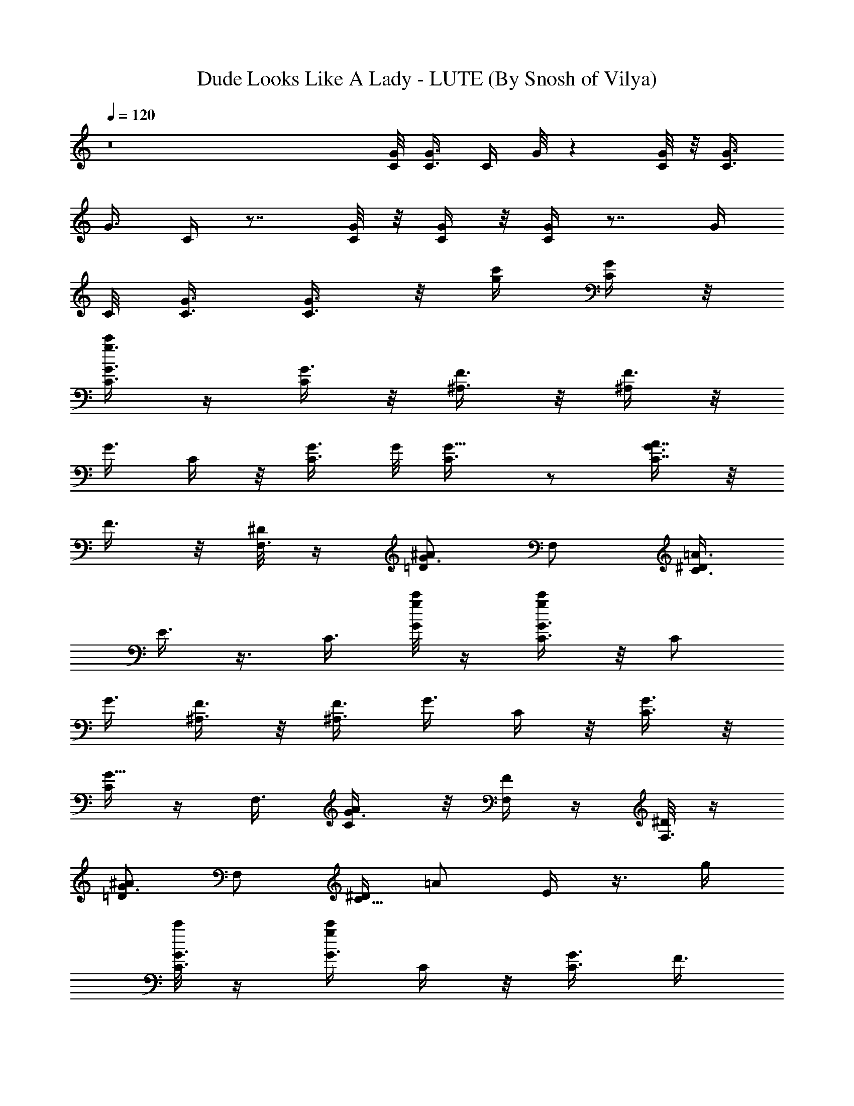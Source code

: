 X:1
T:Dude Looks Like A Lady - LUTE (By Snosh of Vilya)
Z:Aerosmith
L:1/4
Q:120
K:C
z8 [C/8G/8] [G3/8C3/8] [C/4z/8] G/8 z [G/8C/8] z/8 [C3/8G3/8]
[G3/8z/8] C/4 z7/8 [C/8G/8] z/8 [G/4C/4] z/8 [C/4G/4] z7/8 [G/4z/8]
C/8 [C3/8G3/8] [G3/8C3/8] z/8 [g/4c'/4z/8] [C/4G/4] z/8
[g3/8c'/4G3/8C3/8] z/4 [C/4G3/8] z/8 [F3/8^A,3/8] z/8 [^A,/4F3/8] z/8
[G3/8z/8] C/4 z/8 [C3/8G3/8] G/8 [G5/8C3/8] z/2 [G3/8C7/8A7/8] z/8
F3/8 z/8 [^D/8F,3/8] z/4 [=D/2^A/2G3/4z3/8] F,/2 [^D/4C3/4=A3/4z/8]
E3/8 z3/8 [C3/8z/8] [g/8c'/8G/4] z/4 [G3/8c'/4g/4C3/8] z/8 [C/2z/8]
G3/8 [F3/8^A,3/8] z/8 [^A,3/8F3/8] [G3/8z/8] C/4 z/8 [C3/8G3/8] z/8
[C/4G5/8] z/4 F,3/8 [C/2G3/8A/2] z/8 [F/4F,/4] z/4 [^D/8F,3/8] z/4
[=D/2G3/4^A/2] [F,/2z3/8] [^D/4C5/8z/8] [=A/2z/8] E/4 z3/8 [g/4z/8]
[c'/8C3/8G3/8] z/4 [g/4c'/4G3/8z/8] C/4 z/8 [C3/8G3/8] [F3/8z/8]
^A,/4 z/8 [^A,3/8F3/8] z/8 [G3/8C/4] z/8 [C3/8G3/8] z/8 [G5/8C3/8]
z/8 F,3/8 [C/2A/2G3/8] z/8 [F,3/8F3/8] z/8 [F,3/8^D/8] z/4
[=D/2^A/2G7/8] F,3/8 [C5/8^D/4=A5/8] E/4 z/2 [g/4c'/4G3/8C3/8] z/4
[g/4G/4c'/4C/4] z/8 [C3/8G3/8] z/8 [F/4^A,/4] z/8 [^A,3/8F3/8] z/8
[G3/8C3/8] [C3/8z/8] G3/8 [G3/4C3/8] z/8 [F,/2z3/8] [C/2A/2G3/8] z/8
[F,3/8F/4] z/8 [^D/4z/8] [F,/2z3/8] [G7/8=D/2^A/2] [F,/2z3/8]
[D5/8z/8] [^D/8^A/2] E/4 z/2 [C3/8G3/8] z/8 [G/4C/4] z/8 [C3/8G3/8]
z/8 [F3/8^A,3/8] [^A,3/8F/2] z/8 [G3/8C3/8] [C/2z/8] G3/8 [G3/8z/8]
C/4 z/8 [F,/2z3/8] [C/2z/8] =A3/8 F,3/8 z/8 [F,/2z3/8] [=D/2^A/2]
F,/2 [D5/8^A5/8] z/4 [G3/8C3/8] z/8 [G/4C3/8] z/8 [C3/8G/2] z/8
[F3/8^A,3/8] z/8 [^A,/4F3/8] z/8 [G3/8C3/8] z/8 [C3/8G3/8] z/8
[G3/8C/4] z/8 F,/2 [C3/8=A3/8] F,3/8 z/8 [F,/2z3/8] [D/2z/8] ^A3/8
F,/2 [D5/8^A5/8] z3/8 [G3/8C/4] z/8 [G3/8C3/8] [C3/8z/8] G3/8
[F3/8^A,3/8] z/8 [^A,3/8F3/8] [G3/8z/8] C/4 z/8 [C3/8G3/8] z/8
[G3/8C/4] z/8 F,/2 [C3/8=A3/8] z/8 F,3/8 F,/2 [D3/8^A/2] F,/2
[D5/8^A5/8] z3/8 [G3/8C/4] z/8 [G3/8C3/8] z/8 [C/4G3/8] z/8 [F3/8z/8]
^A,/4 z/8 [^A,3/8F3/8] z/8 [G3/8C/4] z/8 [C3/8G3/8] z/8 [G3/8C3/8]
F,/2 [C/2=A/2] F,3/8 F,/2 [D/2^A/2] F,3/8 [D5/8^A5/8] z3/8
[G,3/8C,3/8] [C3/8G/2z/8] [C,3/8G,3/8] [G3/8=A,/2C3/8C,3/8] z/8
[C,3/8G,3/8^A,3/8F3/8] z/8 [G,/4C,3/8F3/8^A,3/8] z/8
[C3/8G3/8G,3/8C,3/8] z/8 [G/2C3/8C,3/8G,3/8] [C3/8F,3/8] z/8
[F,3/8C/4] z/8 [F,3/8C3/8^D/2=A3/8] z/8 [F,/2=D/2A3/8C3/8] z/8
[D3/8^A3/8F,3/8C3/8] [^A/2G,3/8D3/8] z/8 [C3/8G,/4D3/8=A3/8] z/8
[D/2z/8] [C/4A/4=A,/4] z/8 [D/2^A3/8G,3/8] z/8 [G,3/8C,3/8]
[C3/8G,/2z/8] [C,3/8G3/8] [A,3/8C,3/8G/2C/2] [C,3/8G,3/8z/8]
[^A,3/8F3/8] [G,/2C,/2z/8] [F3/8^A,3/8] [G,/4C,3/8C3/8G3/8] z/4
[G,3/8G/2C,/4C3/8] z/8 [F,3/8C3/8] z/8 [F,3/8C3/8] [C3/8z/8]
[^D/4F,/4=A/4] z/8 [F,5/8A3/8=D/2C3/8] z/8 [D3/8^A3/8C3/8] z/8
[D/4G,3/8^A3/8] z/8 [G,3/8D3/8C3/8=A3/8] z/8 [D3/8A3/8=A,3/8C3/8] D/8
[D3/8^A3/8G,3/8] [C,/2G,3/8] z/8 [C3/8G,3/8G3/8] z3/8 [A,3/8C,3/8z/8]
[G3/8C3/8] [G,/4C,3/8^A,3/8F3/8] z/8 [C,/2G,/2z/8] [F3/8^A,3/8]
[G,/2C,/2C3/8z/8] G/4 z/8 [G/2C,3/8G,3/8C/2] [F,/2z/8] C3/8
[F,3/8C3/8] z/8 [^D3/8F,3/4C/4=A3/8] z/8 [=D/2A/2z/8] C/4 z/8
[D3/8^A3/8F,3/8C3/8] z/8 [G,3/8D3/8^A3/8] [G,3/8C3/8] z/8 =A/4 z/8
[D3/8A3/8=A,3/8C3/8] [D/2z/8] [G,3/8^A3/8] [C,3/8] z/2
[C3/8G,3/8C,3/8G3/8] [A,3/8C,/2z/8] [G3/8C3/8] [G,/2C,/2^A,3/8z/8]
F3/8 [G,3/8C,3/8F3/8^A,3/8] z/8 [G,/4C,/4C/4G/4] z/8
[G/2C,3/8G,3/8C/2] z/8 [F,3/8C3/8] [F,/2C/2] [C3/8=A3/8^D3/8] z3/8
[=D/2F,/2z/8] [A3/8C3/8] [D3/8C3/8F,3/8^A3/8] z/8 [G,/2D/2^A3/8] z/8
[C/4=A3/8] z3/8 [D/2C3/8A3/8=A,3/8] z/8 [D3/8G,3/8^A3/8] z/8
[G,3/8C/4C,3/8G3/8] z/8 [C,3/8G,3/8G3/8C3/8] z/8 [C/4G3/8A,/4C,/4]
z/8 [G,3/8F3/8C,3/8^A,3/8] z/8 [C,3/8G,/2^A,3/8F3/8] [G3/8z/8]
[C/4C,/4] z3/8 [C3/8C,3/8G,3/8G3/8] z/8 [C3/8F,/4G3/8] z/8 [F,/2z/8]
C3/8 [C3/8=A3/8F,3/8^D3/8] z/8 [F,3/8=D3/8] [F,/2z/8] C/4 z/8
[D/2^A/2G,3/8] z/8 [F,3/8G,3/8D/4] z/8 [D/2=A,3/8^A5/8] z/8
[G,3/8D3/8] [G,3/8C,3/8z/8] [C3/8G3/8] [C,3/8G,3/8G3/8z/8] C/4 z/8
[C,3/8A,3/8G3/8C3/8] [G,/2C,/2F3/8z/8] ^A,/4 z/8 [C,3/8^A,3/8F3/8]
z/2 [G,3/8C,3/8G3/8C/4] z/8 [C3/8C,3/8G,3/8G3/8] z/8 [F,/2C/2G3/8]
z/8 [F,3/8] z3/8 [C/2=A/2F,3/8^D3/8] z/8 [=D3/8F,3/8] [C3/8F,/8]
F,3/8 [D/2^A/2G,/4] z/4 [D3/8G,3/8F,3/8] [D/2=A,3/8z/8] [^A/2z3/8]
[D/2G,3/8] z/8 [G,/4C,3/8] z/8 [C3/8z/8] [G,3/8C,3/8G3/8]
[C,3/8A,3/8G3/8C/2] z/8 [G,/4C,/4^A,3/8F3/8] z/8 [G,/2C,3/8z/8]
[F3/8^A,3/8] [C3/8C,3/8G,3/8G3/8] [G5/8z/8] [C/2G,3/8C,3/8] z/8
[C3/8F,3/8] [C3/8F,3/8] [C3/8=A3/8z/8] [^D/4F,/4] z/8
[=D/2F,/2A3/8C3/8] z/8 [D3/8^A3/8C/4] z3/8 [G,/2D/8^A/2] D3/8
[D/2G,/2C3/8=A3/8] z/8 [=A,3/8A3/8C3/8] z3/8 [D/2G,/2^A/2]
[G,3/8C,3/8] [C/2z/8] [C,/4G,/4G3/8] z/8 [C,3/8A,3/8G/2z/8] C3/8
[G,3/8C,3/8^A,3/8F3/8] [G,/2C,/2z/8] [F3/8^A,3/8] [G,/2C3/8C,/2z/8]
G/4 z/8 [G/2G,/4C,/4C3/8] z/8 [F,/2C/2] [F,3/8] z/2
[C3/8=A3/8F,3/8^D3/8] [A3/8C3/8z/8] [F,3/8=D/4] z/8
[D3/8^A3/8C3/8F,3/8] z/8 [^A3/8G,3/8D3/8] [G,3/8C3/8D3/8z/8] =A/4 z/8
[D3/8C3/8A3/8=A,/4] z/8 [D/2G,/2z/8] ^A3/8 [C,3/8] z/2
[C3/8G3/8C,/4G,/4] z/8 [A,/2C,/2z/8] [C3/8G3/8] [G,/2^A,/2] z/8 F3/8
[G,3/8F3/8^A,3/8] z/2 [C/4G,3/8C,3/8G/4] z/8 [G/2G,/4C,3/8C/2] z/4
[C3/8F,3/8] [F,/2C/2] [C3/8=A3/8F,3/8^D3/8] [A/2z/8] [=D/4F,/4C/4]
z/8 [D3/8F,/2^A3/8C3/8] z/8 [G,3/8D3/8^A3/8] z/8 [D/4G,/4C/4=A3/8]
z/8 [D3/8A3/8=A,/4C3/8] z/4 [D3/8G,3/8^A3/8] [G,3/8C,3/8] z/8
[C,3/8C3/8G,3/8G3/8] [A,/2C,3/8z/8] [G3/8C3/8] [G,3/8C,3/8z/8]
[^A,3/8F3/8] [G,3/8C,3/8F3/8^A,3/8] z/8 [C/4G,3/8C,3/8G3/8] z/8
[G5/8C5/8z/8] [G,/4C,/4] z/8 [G,/4C,/4] z/8 [^A,3/8^D/2] z/8
[^D3/8^A,3/8] z/8 [C3/8^A,/4^D/4] z/8 [^A,5/4^D11/8] z/8 [C/2z/8]
[G/2z3/8] [F3/8^A,3/8] [c'3/8z/8] [g/4G3/8C/4] z/8
[g3/8c'3/8G3/8C3/8] z/8 [C/4G3/8] z/8 [F3/8z/8] ^A,/4 z/8
[^A,3/8F3/8] z/8 [G3/8C/4] z/8 [C3/8G3/8] z/8 [G3/4C3/8] F,/2
[C/2G3/8=A/2] z/8 [F,3/8F/4] z/8 [^D/4F,/2] z/4 [G7/8=D/2^A/2] F,3/8
[D5/8^D/4^A5/8] E3/8 z/4 [c'3/8z/8] [g/4C3/8G3/8] z/8
[g/4c'3/8G3/8z/8] C/4 z/8 [C3/8G3/8] [F3/8z/8] ^A,/4 z/8 [^A,3/8F3/8]
z/8 [G3/8C/4] z/8 [C3/8z/8] G/4 z/8 [G3/4C3/8] z/8 [F,/2z3/8]
[C/2=A/2z/8] G/4 z/8 [F,3/8F3/8] z/8 [F,3/8^D/8] z/4 [=D/2^A/2z/8]
[G5/8z3/8] F,3/8 [D5/8z/8] [^A/2G5/8] z3/8 [c'/4g/4G3/8C3/8] z/8
[g3/8z/8] [G/4c'/4C/4] z/8 [C3/8G3/8] z/8 [F/4^A,/4] z/8 [^A,3/8F3/8]
z/8 [G3/8C3/8] [C/2z/8] G3/8 [G3/4C3/8] z/8 [F,/2z3/8] [C/2=A/2z/8]
G/4 z/8 [F,3/8F3/8] z/8 [F,/2^D/8] z/4 [=D/2^A/2z/8] [G3/4z3/8]
[F,/2z3/8] [^D/4z/8] [=D5/8^A/2z/8] E3/8 z3/8 [c'/4g/4G3/8C3/8] z/4
[g/4c'/4G/4C3/8] z/8 [C3/8G3/8] z/8 [F3/8^A,3/8] [^A,3/8z/8] F3/8
[G3/8C3/8] [C/2z/8] G3/8 G/8 [C/4G5/8] z/8 [F,/2z3/8] [G3/8C/2z/8]
=A3/8 [F3/8F,3/8] z/8 [^D/4F,/2] z/8 [=D/2z/8] [G5/8^A3/8] F,/2
[D5/8G5/8^A5/8] z3/8 [C,3/8G,3/8] [C3/8G3/8G,3/8C,3/8] z/8
[C,3/8=A,3/8G3/8C3/8] [G,3/8C,/2^A,3/8z/8] F3/8
[G,3/8C,3/8F3/8^A,3/8] z/8 [C,/4G,3/8C/4G/4] z/8 [G,3/8G/2C,3/8C/2]
z/8 [C3/8F,3/8] [F,3/8C/2] z/8 [F,3/8^D3/8C3/8=A3/8] [=D3/8F,3/8z/8]
[A3/8C3/8] [F,3/8C3/8D3/8^A3/8] z/8 [D3/8G,3/8^A3/8] [D/2G,3/8z/8]
[C/4=A3/8] z/8 [D/2=A,3/8C3/8A3/8] z/8 [D3/8G,3/8^A3/8] [G,/2C,3/8]
z/8 [C3/8C,/4G3/8] z/2 [A,3/8C,3/8G3/8C3/8] [G,/2C,/2z/8]
[^A,3/8F3/8] [C,3/8F3/8] z/8 ^A,/4 z/8 [C/4G,3/8C,3/8G3/8] z/8
[G5/8G,3/8C/2z/8] C,/4 z/8 [F,3/8C3/8] z/8 [C3/8F,3/8]
[C3/8=A3/8F,/4^D3/8] z/4 [F,3/8=D3/8A3/8C3/8] [D3/8F,/2^A/2z/8] C3/8
[^A3/8D3/8G,3/8] z/8 [D/4C3/8G,/4=A3/8] z/8 [D3/8=A,3/8C3/8A3/8] z/8
[D3/8G,3/8^A3/8] z/8 [G,3/8C,3/8] [C3/8C,3/8G,3/8G/2] z/8
[A,3/8C,3/8G3/8C3/8] [G,/2C,/2z/8] [^A,3/8F3/8] [G,3/8C,/2z/8]
[F/4^A,3/8] z/8 [G,3/8C,3/8C/4G3/8] z/8 [G5/8z/8] [G,/4C,/4C3/8] z/8
[C3/8F,/4] z/4 [F,3/8C3/8] [C3/8^D3/8F,/8=A3/8] z3/8
[F,3/8=D3/8A3/8C3/8] [C/2D/2] z/8 ^A3/8 [G,/2D/2^A/2]
[D3/8G,3/8C3/8=A3/8] [D/2z/8] [A3/8=A,/4C/4] z/8 [D3/8G,3/8^A3/8] z/8
[G,/2C,/2z3/8] [C3/8z/8] [G3/8G,3/8] z3/8 [A,3/8C,/2G/2C/2] z/8
[G,3/8^A,3/8F3/8] z3/8 [G,/2C,/2z/8] [F3/8^A,3/8]
[C,3/8G,3/8C3/8G3/8] z/8 [G,3/8C,3/8G/2C3/8] [F,/2C/4] z/4
[C3/8F,3/8] [C3/8F,/2^D/2z/8] =A/4 z/8 [=D/2A3/8C3/8] z3/8 [F,/2z/8]
[C3/8D3/8^A3/8] [D/8G,3/8^A/2] D/4 z/8 [D/4G,/4C3/8=A3/8] z/8
[D3/8=A,3/8z/8] [A3/8C3/8] [D/2G,3/8z/8] ^A3/8 [g/4c'/4C3/8G3/8] z/8
[g3/8z/8] [G/4C/4c'/4] z/8 [C3/8G3/8] z/8 [F3/8^A,/4] z/8 [^A,3/8z/8]
F3/8 [G3/8C3/8] [C/2z/8] G3/8 z/8 [C/4G/2] z/8 [F,/2z3/8] [G3/8z/8]
[C3/8=A3/8] [F,3/8F3/8] z/8 [^D/4F,/2] z/8 [=D/2^A/2z/8] [G5/8z3/8]
F,/2 [D5/8^A5/8G/2] z3/8 [c'/4g/4G3/8C3/8] z/4 [g/4G/4C3/8c'/4] z/8
[C3/8G/2] z/8 [F3/8^A,3/8] z/8 [^A,3/8F3/8] [G3/8C3/8] z/8 [C3/8G3/8]
z/8 [G5/8C/4] z/8 F,/2 [C3/8G3/8=A3/8] [F,3/8z/8] F/4 z/8 [^D/8F,/2]
z/4 [=D/2z/8] [^A3/8G3/4] F,/2 [D5/8^A5/8^D/4] E3/8 z3/8
[c'/8G3/8C/4g/8] z/4 [g/4G3/8C3/8c'/4] z/8 [C3/8G/2] z/8 [F3/8^A,3/8]
z/8 [^A,3/8F3/8] [G3/8z/8] C/4 z/8 [C3/8G3/8] z/8 [G5/8C/4] z/8 F,/2
[C3/8=A3/8G3/8] z/8 [F,3/8F/4] z/8 [^D/4F,/2] z/4 [=D3/8^A/2G3/4]
F,/2 [D5/8^D/4^A5/8] E/4 z/2 [c'/4G3/8C/4g/4] z/8 [g/4G3/8C3/8z/8]
c'/4 z/8 [C/4G3/8] z/8 [F3/8z/8] ^A,/4 z/8 [^A,3/8F3/8] z/8 [G3/8C/4]
z/8 [C3/8G3/8] G/8 [G3/4C3/8] F,/2 [C/2=A/2G3/8] z/8 [F,3/8F3/8]
[^D/4F,/2] z/4 [=D/2G5/8^A/2] F,3/8 [D5/8^A5/8z/8] G3/4 z/8 [C/4G3/8]
z/8 [C3/8G3/8] G/8 [C3/8G/2] [C3/8F3/8z/8] [G/4^A,/4] z/8
[^A,3/8F3/8] [^A,3/8F3/8z/8] [C/4G/4] z/8 [G/8C/8] [G7/8C3/4z3/8]
[^D/2^G,/2] [^D29/8^G,29/8] [G/8C3/8] G/4 [G/8C/8] [C/4G/4] z/8
[G/8C3/8] G3/8 [G/4C/4F/4^A,3/8] z/8 F/8 [^A,3/8F3/8]
[F/4^A,/4C/4G3/8] z/8 C/8 [G7/8C7/8z3/8] [^D/2^G,/2] [^G,7/2^D29/8]
z/8 [C/4G3/8] z/8 [C/8G/8] [C3/8G/4] z/8 [G3/8C3/8] [G3/8F/2z/8]
[C/4^A,3/8] z/8 [F/8^A,/2] F/4 z/8 [F/4C/4^A,/4G3/8] z/8 [C/8G/8]
[G3/4C7/8z3/8] [^D/2^G,/2] [^G,29/8^D7/2] z/8 [C/4F,3/8] C/8 z/8
[F,3/8C/4] z/8 F,/8 [C3/8F,3/8] [C/4F,3/8^A,3/8^D,/4] z/4
[^D,3/8^A,/4] z/8 [^A,/4F,3/8^D,/4C3/8] z/4 [F,3/4C7/8z3/8]  z/8 =D/2
[D29/8=G,29/8z7/2] [^A,/8F/8] [^A,7/2F7/2] z/8 [C,/8G3/8C3/8] z/4
[C,/2G3/8C3/8] z/8 [C/4G3/8^D,7/8] z/8 [F3/8z/8] ^A,/4 z/8
[^A,3/8C,3/4F3/8] z/8 [G3/8C/4z/8] ^A,/4 [C3/8G3/8z/4] ^A,/8 z/8
[^A,/2G3/8C3/8] z/8 [F,3/8^D/4] C/8 [C/2=A/2^A,3/8z/4] =A,/4
[F,3/8^A,/2] [F,/2z/8] [^D/4z/8] C/4 [^D,/8=D/2^A/2] C,/4 [^D,/4z/8]
[F,3/8z/8] C,/4 [^D,/8D5/8^A5/8] z/8 C,/8 z/8 C/2 [G3/8C3/8C,/4] z/8
[C,/2G3/8z/8] C/4 z/8 [C3/8^D,G3/8] [F3/8z/8] ^A,/4 z/8
[^A,3/8F3/8z/8] C,3/8 [G3/8C3/8] [C3/8G3/8z/8] [G,/2z3/8]
[G3/8C3/8^A,/2] z/8 [F,/4G,/4] [F,/4z/8] [C/2=A/2z/8] [^D,3/4z3/8]
F,3/8 z/8 [F,3/8C,/2] [D/2^A/2z/8] C/8 ^A,/8 z/8 [^A,/8F,/2] ^A,/4
[D5/8^A,3/8z/8] [^A/2z3/8] C/2 [G3/8C3/8^D/4] z/4 [^D/8G/4C/4] z/4
[C3/8=D3/8^F3/8G/4] G/4 [^D/8=F/8^A,/4] [=D3/8F/4] [^A,3/8F/2z/8]
[C3/8^D3/4] [G3/8C3/8] [C/2^D/2G/8] G3/8 [G/4^A/4z/8] [C/4z/8]
[G/8^A5/8] z/8 [G/2F,/2z3/8] [C/2=A/8] [A3/8F/4] z/8 [A/2F3/8F,3/8]
z/8 [G3/8^D3/8F,/2] [=D/2G3/8^A/2z/8] ^D/4 z/8 [F,/2G3/8^D/2]
[=D3/4z/8] [F/4^A/2z/8] ^D/4 C3/8 z/8 [G/2^D/2C3/8] z/8
[G/4C3/8G,3/8] z/8 [C3/8G/8] [G/8^D/8] [G/8^D/8] z/8
[F3/8G3/8^D3/8^A,3/8] [^A,3/8z/8] [F3/8G,3/8] [G/8C3/8^D/4] [G/4z/8]
^D/8 z/8 [C3/8^D3/8G3/8] z/8 [G3/8G,/2C/4] z/8 [F,/2F3/8C3/8] C/8
[F3/8=A3/8C3/4] [F,3/8^D3/8] z/8 [F3/8F,/2C3/8] [=D/2z/8]
[C3/4^A3/8F/2] [^D3/8F,/2] z/8 [=D5/8F3/8C3/8^A5/8] z/8 [^D3/8C3/8]
[C3/8G/8] [G3/8^D3/8] [^d/8^A/8G3/8C3/8] z/8 [^d/8^A/8] [C3/8G/2z/8]
[^A/4^d/4] z/8 [F3/8G3/8^D3/8^A,3/8] z/8 [^A,/4F3/8^A/8^d/8] z/8
[^A/8^d/8] [^A3/8G3/8z/8] [^d/4C/4] z/8 [C3/8^A7/8^d7/8G3/8] z/8
[G3/8C/4] z/8 [F,/2^D/2z/8] C3/8 [C9/8=A3/8F7/8] F,/2 [F,/2^D3/8] z/8
[=D3/8G3/8^D3/8^A3/8] [F,/2c/4G/4] [c/4G/4] [^A5/8=D5/8c/2G/2]
[G3/8^D/2] C/8 [G3/8C/4] z/8 [G3/8C/4F/4] [^D/4C/8] z/8 [C/8G3/8]
[F/4C/4] [C/8^D/8F3/8] [^A,/4z/8] C/8 z/8 [^D3/8C3/8^A,3/8F3/8] G/8
[^D3/8C/4G3/8] z/8 [C3/8G3/8^d/4z/8] ^A/8 [^A/8^d/4] z/8
[G3/8^d3/8^A3/8C3/8] [F,/2z/8] [^D3/8G3/8] [C3/8=A/2^A/4^d/4]
[^A/8^d/4] z/8 [F,3/8^A3/8^d/4] z/8 [G/2^D/2F,/2] [=D/2^A/4^d/4]
[^d/8^A/4] z/8 [^A3/8F,3/8^d3/8] [D5/8f/4^A5/8] g/4 f/4 g/4
[G3/8C3/8c'/4z/8] [g3/8z/4] [G3/8c'3/8z/8] [C/4z/8] g/8 z/8
[C3/8G3/8g/2] [F3/8z/8] [^A,/4c'/4] z/8 [^A,3/8^a/4F3/8] g/8 z/8
[g/2G3/8C/4] z/8 [C3/8c'/4G3/8] g/4 [^a/4G3/8C3/8] c'/8 z/8
[F,3/8g3/8] [c'5/8C/2=A/2] [F,3/8z/4] c'/8 [g5/8z/8] F,3/8
[D/2^A/2c'3/8] [g5/8z/8] F,3/8 [D5/8^a/4^A5/8] g3/4
[g3/8c'3/8G3/8C3/8] [c'/2z/8] [C/4G/4] z/8 [C3/8G3/8z/8] ^a/8
[g5/8z/4] [F/4^A,/4] z/8 [^A,3/8c'/4F3/8] g/4 [^a/4G3/8C3/8] g/8
[C3/8^a/4z/8] [G3/8z/8] g/4 [^a3/8G3/8C3/8] z/8 [F,/2^a/2z3/8]
[C/2c'/8=A/2] z/8 [^a/2z/4] [F,3/8z/4] c'/8 z/8 [^a/2F,/2z3/8]
[c'/8D/2^A/2] z/8 [^a/2z/4] [F,/2z/8] c'/8 z/8 [^a3/8D5/8z/8]
[^A/2z3/8] ^a3/8 z/8 [G,3/8=D,3/8] z/8 [G,/4D,3/8] z/8 [D,3/8z/8]
G,3/8 [F,3/8C,3/8] z/8 [F,3/8C,3/8] [D,3/8G,3/8] z/8 [G,/2D,/2] z3/8
D,5/4 z19/8 [D,/4z/8] G,3/8 [D,3/8G,/4] z/8 [D,3/8z/8] G,3/8
[F,3/8C,7/8] z/8 F,3/8 [D,3/8G,3/8] z/8 [G,5/8D,5/8] z/4 [G,/8D,/8] 
z3/8 [G,/8] z/2  z3/8 [G,/8D,/8]  z3/8 [G,/8D,/8] z/4 G,/8  z3/8
[D,/8G,/8]  z3/8 [G,/8] z3/8 [D,3/8G,3/8] z/8 [G,3/8D,3/8] z/8
[D,/4G,/2] z/8 [F,3/8C,3/8] z/8 [C,/2F,3/8] [D,3/8z/8] G,3/8
[G,3/4D,3/4] z5/8 =A,15/8 G,3/4 z/2 [D,3/8z/8] G,3/8 [D,3/8G,3/8] z/8
[D,/4G,/2] z/8 [F,3/8z/8] C,/4 z/8 [C,/2F,3/8] [D,3/8z/8] G,3/8
[G,3/4D,3/4] z9/8 [^A,51/8F,51/8] [g/4c'/4G3/8C3/8] z/8 [g3/8z/8]
[G/4c'/4C/4] z/8 [C3/8G3/8] z/8 [F/4^A,/4] z/8 [^A,3/8F3/8] z/8
[G3/8C3/8] [C/2z/8] G3/8 [G/8C3/8] [G/2z3/8] [F,/2z3/8] [C/2=A/2G3/8]
z/8 [F/4F,3/8] z/8 [^D3/8z/8] [F,/2z3/8] [=D/2^A/2z/8] [G5/8z3/8]
[F,/2z3/8] [D5/8z/8] [^A/2G5/8] z3/8 [c'/4g/4C3/8G3/8] z/8 [g3/8z/8]
[G/4c'/4C/4] z/8 [C3/8G3/8] z/8 [F3/8^A,3/8] [^A,3/8F/2] z/8
[G3/8C3/8] [C/2z/8] G3/8 G/8 [C/4G5/8] z/8 [F,/2z3/8] [C/2z/8]
[=A3/8G/4] z/8 [F,3/8F/4] z/4 [^D/8F,/2] z/4 [=D/2G7/8^A/2] F,/2
[D5/8^A5/8^D/8] E3/8 z3/8 [c'/4C3/8g/4G3/8] z/4 [g/4G/4c'/4C3/8] z/8
[C3/8G/2] z/8 [F3/8^A,3/8] z/8 [^A,/4F3/8] z/8 [G3/8C3/8] z/8
[C3/8G3/8] z/8 [G5/8C/4] z/8 F,/2 [C3/8=A3/8G/4] z/8 [F,3/8z/8] F/4
z/8 [^D/4F,/2] z/8 [=D/2z/8] [G5/8^A3/8] F,/2 [D5/8^A5/8G5/8] z/4
[c'/4G/2C3/8z/8] g/8 z/4 [c'/4g/4G3/8C3/8] z/8 [C3/8G/2] z/8
[F3/8^A,3/8] z/8 [^A,3/8F3/8] [G3/8z/8] C/4 z/8 [C3/8G3/8] z/8
[G3/4C/4] z/8 F,/2 [C/2=A3/8G/4] z/4 [F,3/8F/4] z/8 [^D/4F,/2] z/4
[=D3/8G5/8^A3/8] F,/2 [D5/8^A5/8z/8] G3/4 [c'/4z/8] [G3/8C/4g/8] z/4
[g/4G3/8c'3/8C3/8] z/4 [C/4G3/8] z/8 [F3/8z/8] ^A,/4 z/8 [^A,3/8F3/8]
z/8 [G3/8C/4] z/8 [C3/8G3/8] z/8 [G5/8C3/8] F,/2 [C/2G3/8=A/2] z/8
[F/4F,3/8] z/8 [^D/4F,/2] z/4 [=D/2G7/8^A/2] F,3/8 [D5/8^A5/8^D/4z/8]
E/2 z3/8 [c'/4G3/8C3/8g/4] z/8 [g3/8G3/8z/8] [C/4c'/4] z/8 [C3/8G3/8]
[F3/8z/8] ^A,/4 z/8 [^A,3/8F3/8] z/8 [G3/8C/4] z/8 [C/2z/8] G3/8
[G3/4C3/8] z/8 [F,/2z3/8] [C/2=A/2G/2] [F,3/8F3/8] z/8 [F,3/8^D/8]
z/4 [=D/2^A/2G7/8] F,3/8 [D5/8z/8] [^A/2^D/8] E3/8 z/4 [c'/4z/8]
[C3/8g/4G3/8] z/8 [g/4c'3/8z/8] [G/4C/4] z/8 [C3/8G3/8] z/8
[F3/8^A,3/8] [^A,3/8z/8] F/4 z/8 [G3/8C3/8] [C/2z/8] G3/8 [G/8C3/8]
[G5/8z3/8] [F,/2z3/8] [C/2=A/2z/8] G3/8 [F,3/8F/2] z/8 [^D/4F,/2] z/8
[=D/2^A/2z/8] [G3/4z3/8] [F,/2z3/8] [D5/8z/8] [^D/8^A/2] E3/8 z3/8
[c'/8g/4C3/8G3/8] z3/8 [c'/4g/8C3/8G/4] z/4 [C3/8G3/8] z/8
[F3/8^A,3/8] [^A,3/8z/8] F3/8 [G3/8C3/8] [C/2z/8] G3/8 z/8 [G5/8C/4]
z/8 [F,/2z3/8] [G3/8C/2z/8] =A3/8 [F3/8F,3/8] z/8 [^D/4F,/2] z/8
[=D/2z/8] [^A3/8G5/8] F,/2 [D5/8^A5/8G3/4] z/4 [G/2C3/8z/8] [g/8c'/8]
z/4 [g/4G3/8C3/8c'/4] z/8 [C3/8G/2] z/8 [G3/8F3/8^A,3/8] z/8
[^A,/4F3/8] z/8 [G3/8C3/8] z/8 [C3/8G3/8] G/8 [G5/8C/4] z/8 F,/2
[C3/8G/4=A3/8] z/8 [F3/8F,/2] z/8 [^D/4F,/2] z/4 [=D3/8^A3/8G5/8]
F,/2 [D5/8^A5/8z/8] G/2 z3/8 [c'/8g/4G3/8C/4] z/4 [c'/4g/4G/8C3/8]
G/4 z/8 [C/4G3/8] z/8 [F3/8^A,3/8z/8] G/4 z/8 [^A,3/8F3/8] [G3/8z/8]
C/4 z/8 [C3/8G3/8] z/8 [G5/8C3/8] F,/2 [C3/8=A3/8G3/8] z/8 [F,3/8F/4]
z/8 [F,/2^D/4] z/4 [=D/2^A/2G/2] F,3/8 [D5/8G/2^A5/8] z3/8 [c'3/8z/8]
[g/8G3/8C/4] z/4 [g/4G3/8z/8] [C/4c'/4] z/8 [C3/8G3/8] [G3/8F3/8z/8]
^A,/4 z/8 [^A,3/8F3/8] G/8 [G3/8C/4] z/8 [C3/8G3/8] z/8 [G/2C3/8] z/8
[F,/2z3/8] [C/2=A/2G3/8] z/8 [F,3/8F3/8] [^D3/8z/8] F,3/8
[=D/2^A/2G5/8] F,3/8 [D5/8^A5/8z/8] G3/8 z/2 [g/8c'/4C3/8G3/8] z/4
[G/8g/4] [G/4c'/4C/4] z/8 [C3/8G3/8] z/8 [F/4G/4^A,/4] z/8
[^A,3/8F3/8] z/8 [G3/8C3/8] [C/2z/8] G3/8 [G3/4C3/8] z/8 [F,/2z3/8]
[C/2=A/2z/8] G/4 z/8 [F,3/8F3/8] z/8 [^D/4F,/2] z/8 [=D/2G3/4^A/2]
[F,/2z3/8] [D5/8z/8] [^A/2G3/4] z3/8 [c'/4G3/8C3/8g/4] z/8 [g/4z/8]
[G3/8c'/4C/4] z/8 [C3/8G3/8] z/8 [G3/8F3/8^A,3/8] [^A,3/8z/8] F3/8
[G3/8C3/8] [C/2z/8] G3/8 [G3/4z/8] C/4 z/8 [F,/2z3/8] [C/2z/8]
[G3/8=A3/8] [F,3/8F3/8] z/8 [^D/8F,/2] z/4 [=D/2G3/4z/8] ^A3/8 F,/2
[D5/8^A5/8G3/4] z/4 [c'/4g/4C3/8G3/8] z/8 [g/4z/8] [G3/8c'/4C3/8] z/8
[C3/8G/2] z/8 [G/2F3/8^A,3/8] z/8 [^A,/4F3/8] z/8 [G3/8C3/8] z/8
[C3/8G3/8] G/8 [G/2C/4] z/8 F,/2 [C3/8G3/8=A3/8] [F3/8F,/2] z/8
[^D/4F,/2] z/4 [=D3/8G5/8^A3/8] F,/2 [D5/8^A5/8G5/8] z3/8
[G3/8C/4c'/4g/4] z/8 [G3/8g/4c'/4C3/8] z/8 [C3/8G/2] z/8
[G/2F3/8^A,3/8] z/8 [^A,3/8F3/8] [G/2z/8] C/4 z/8 [C3/8G3/8] G/8
[G5/8C3/8] F,/2 [C3/8=A3/8G3/8] z/8 [g7/8F,3/8F3/8] [^D/4F,/2] z/8
[=D/2z/8] [G5/8^A/2^a/2z3/8] [F,/2z/8] g/8 g/4 [D5/8f/2^A5/8z/8]
[G/2z3/8] g/4 z/8 [c'/4G/8] [g/8C/4G3/8e/4] z/4 [G3/8c'/4e/4g/4C3/8]
z/8 G/8 [e/4C/4G3/8] z/8 [F3/8=d3/8z/8] [G/2^A,/4] z/8
[F3/8d/4^A,3/8] z/8 G/8 [F3/8G3/8d3/8C/4] z/8 [C3/8G3/8] z/8
[G7/8^A,7/8C3/8] F,/2 [C/2=A/2G/8] [^A,/4G3/8] z/8
[F,3/8G3/8^A,/4F3/8] z/8 [G/2^D3/8^A,3/8F,/2] z/8
[F3/8=D/2=A,3/8G3/4^A/2] [E5/8z/8] [F,3/8G,/4] z/8
[F/2D5/8A,3/8^A5/8z/8] G3/8 [G3/8^A,/4] z/8 [c'3/8z/8] [g/4G3/8C3/8]
z/8 [g/4G/2c'3/8z/8] C/4 z/8 [C3/8G3/8] [F3/8z/8] [^A,/4G3/8] z/8
[^A,3/8F3/8] z/8 [G3/8C/4] z/8 [C3/8G3/8] z/8 [G5/8C3/8] z/8
[F,/2z3/8] [C/2=A/2G/2] [F,3/8F3/8] z/8 [^D/4F,3/8] z/8
[=D/2^A/2G3/4] [F,/2z3/8] [D5/8z/8] [^A/2G/2] z3/8 [G3/8C3/8g/4c'/4]
z/4 [g/4G3/8C/4c'/4] z/8 [C3/8G3/8] [G/2z/8] [F/4^A,/4] z/8
[^A,3/8z/8] [G3/8F/4] z/8 [G/2C3/8d11/8] [C/2z/8] G3/8 [G/2C3/8] z/8
[F,/2G/2z3/8] [C/2=A/2z/8] [G5/8e7/8z3/8] [F,3/8F3/8] z/8
[^D/4F,3/8A5/4] z/8 [fz/8] G/2 z3/8 [^A9/8^A,9/8G/2] [g3/8G7/8]
[g/2c'/4] z/4 [g/4C9/8c9/8G3/8c'/4] z/8 [=A3/4z/8] [=a5/8z3/8] G3/8
[G/2G,] [G/2g5/8z3/8] [C/2z/8] G/4 z/8 [G/8^A,11/8] [G7/8C/4] z/8
[F,/2z3/8] [C/2z/8] [G3/8A3/8] [F3/8F,3/8z/8] [^A,/2G/2z3/8]
[^D/4F,/2] z/8 [=D/2z/8] [^A/2G5/8d/2z3/8] [F,/2c3/8z/8] ^d/4 z/8
[D5/8c/2^d/2^A5/8G/2] G3/8 [c3/8e3/8g/4c'3/8G/2C3/8] z/4
[G3/8g/4e/4c3/4C3/8c'3/8] z/8 [C3/8G/2z/8] e/4 z/8
[=d/4G/2F3/8^A,3/8^A3/8] z/4 [F3/8^A,/4^A3/8d3/8] z/8 G/8
[G3/8C/4c5/8e5/8] z/8 [C3/8G3/8] G/8 [C/4G/2] z/8 F,/2 [C3/8G/4=A3/8]
z/8 [F3/8F,/2] z/8 [^D/4F,/2] z/4 [=D3/8^A3/8G/2] F,/2 [D5/8^A5/8z/8]
G3/8 z/2 [D,/4G,3/8] z/8 [D,3/8G,3/8] z/8 [D,3/8G,3/8] [F,3/8z/8]
C,/4 z/8 [F,3/8C,3/8] z/8 [D,/4G,/4^C] z/8 [D,/2G,5/8] z/8
[^A9/4z3/8] D,9/8 z3/4 [c3/8z/4] ^A/4 [c3/8z/4] ^A/4 z/8 [c7/4z5/8]
[D,/4G,3/8] z/8 [D,3/8z/8] G,/4 z/8 [D,/4G,3/8] [^A/4z/8]
[F,3/8c/4z/8] [C,7/8z/8] [^A/8G/4] z/8 [^A3/4F,3/8] z/8 [D,/4G,3/8]
[c/4z/8] [G,5/8D,5/8z/8] [^A17/8z7/8]  z3/8 [G,/8D,/8]  z3/8
[G,/8D,/8] z/4 G,/8 [G/4] z3/8 [g5/8D,/8G,/8]  z3/8 [G,/8f/2D,/8]
z3/8 [g/4G,/8] z3/8 [G,/8^a5/4D,/8]  z/4 [D,3/8z/8] G,3/8 [G,3/8z/8]
D,/4 [g/4z/8] [D,3/8f/4G,/2z/8] [g3/8z/8] [f/4z/8] [F,/2z/8]
[d/4C,3/8z/8] [c3/8z/4] [^A/4C,/2F,3/8] [cz/4] [D,3/8G,3/8] z/8
[G,5/8D,3/4z/4] ^A/8 [c/4z/8] ^A/4 G/8 [F/4z/8] [G/4z/8] F/4
[D/4=A,7/4] =C/8 z/8 ^A,/8 [C7/4z9/8] [G,3/4z5/8] ^A,/8 [C/4z/8]
[^A,/4z/8] G,3/8 [D,3/8G,3/8] z/8 [D,3/8G,/4] z/8 [^A/2D,3/8z/8]
[G,/2z3/8] [F,3/8c3/8C,3/8z/4] [^A/2z/4] [C,3/8F,3/8z/4] [c/4z/8]
[D,3/8G,3/8z/8] [^A/2z3/8] [G,5/8D,3/4c3/8z/4] ^A/2 c/4 ^A3/8 c/4
[^A6z/8] [^A,/8F,51/8] ^A,25/4 [c5/8C3/4G,5/8] 